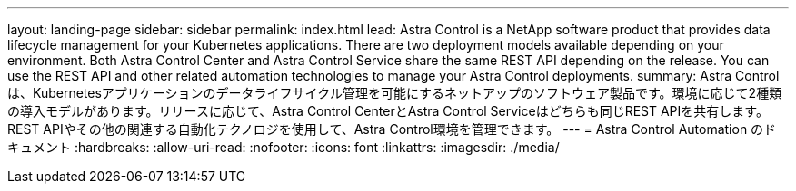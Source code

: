 ---
layout: landing-page 
sidebar: sidebar 
permalink: index.html 
lead: Astra Control is a NetApp software product that provides data lifecycle management for your Kubernetes applications. There are two deployment models available depending on your environment. Both Astra Control Center and Astra Control Service share the same REST API depending on the release. You can use the REST API and other related automation technologies to manage your Astra Control deployments. 
summary: Astra Controlは、Kubernetesアプリケーションのデータライフサイクル管理を可能にするネットアップのソフトウェア製品です。環境に応じて2種類の導入モデルがあります。リリースに応じて、Astra Control CenterとAstra Control Serviceはどちらも同じREST APIを共有します。REST APIやその他の関連する自動化テクノロジを使用して、Astra Control環境を管理できます。 
---
= Astra Control Automation のドキュメント
:hardbreaks:
:allow-uri-read: 
:nofooter: 
:icons: font
:linkattrs: 
:imagesdir: ./media/


